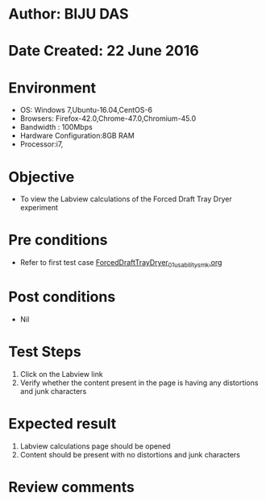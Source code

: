 * Author: BIJU DAS
* Date Created: 22 June 2016
* Environment
  - OS: Windows 7,Ubuntu-16.04,CentOS-6
  - Browsers: Firefox-42.0,Chrome-47.0,Chromium-45.0
  - Bandwidth : 100Mbps
  - Hardware Configuration:8GB RAM  
  - Processor:i7,
  
* Objective
  - To view the Labview calculations of the Forced Draft Tray Dryer experiment
  
* Pre conditions
  - Refer to first test case [[https://github.com/Virtual-Labs/virtual-mass-transfer-lab-iitg/blob/master/test-cases/integration_test-cases/ForcedDraftTrayDryer/ForcedDraftTrayDryer_01_usability_smk.org][ForcedDraftTrayDryer_01_usability_smk.org]]

* Post conditions
   - Nil
* Test Steps
  1. Click on the Labview link 
  2. Verify whether the content present in the page is having any distortions and junk characters

* Expected result
  1. Labview calculations page should be opened
  2. Content should be present with no distortions and junk characters

* Review comments

